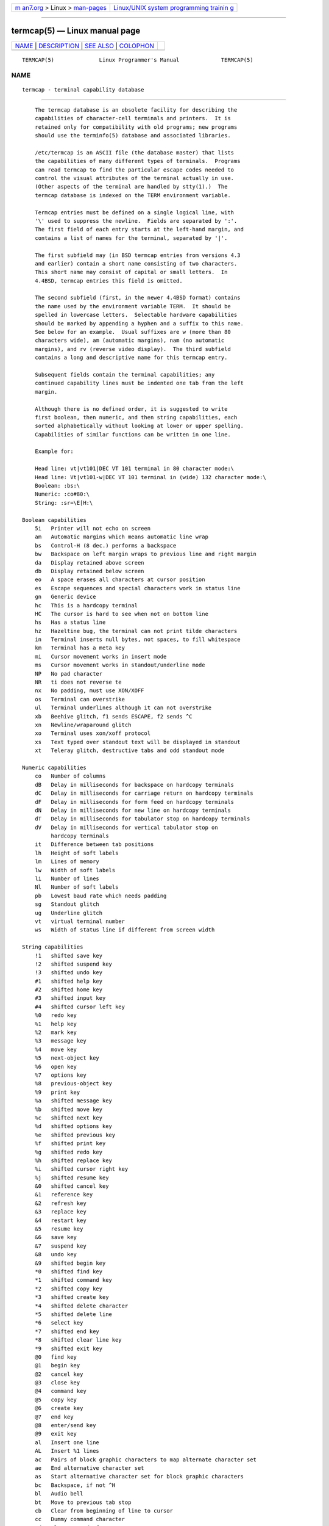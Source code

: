 .. container:: page-top

.. container:: nav-bar

   +----------------------------------+----------------------------------+
   | `m                               | `Linux/UNIX system programming   |
   | an7.org <../../../index.html>`__ | trainin                          |
   | > Linux >                        | g <http://man7.org/training/>`__ |
   | `man-pages <../index.html>`__    |                                  |
   +----------------------------------+----------------------------------+

--------------

termcap(5) — Linux manual page
==============================

+-----------------------------------+-----------------------------------+
| `NAME <#NAME>`__ \|               |                                   |
| `DESCRIPTION <#DESCRIPTION>`__ \| |                                   |
| `SEE ALSO <#SEE_ALSO>`__ \|       |                                   |
| `COLOPHON <#COLOPHON>`__          |                                   |
+-----------------------------------+-----------------------------------+
| .. container:: man-search-box     |                                   |
+-----------------------------------+-----------------------------------+

::

   TERMCAP(5)              Linux Programmer's Manual             TERMCAP(5)

NAME
-------------------------------------------------

::

          termcap - terminal capability database


---------------------------------------------------------------

::

          The termcap database is an obsolete facility for describing the
          capabilities of character-cell terminals and printers.  It is
          retained only for compatibility with old programs; new programs
          should use the terminfo(5) database and associated libraries.

          /etc/termcap is an ASCII file (the database master) that lists
          the capabilities of many different types of terminals.  Programs
          can read termcap to find the particular escape codes needed to
          control the visual attributes of the terminal actually in use.
          (Other aspects of the terminal are handled by stty(1).)  The
          termcap database is indexed on the TERM environment variable.

          Termcap entries must be defined on a single logical line, with
          '\' used to suppress the newline.  Fields are separated by ':'.
          The first field of each entry starts at the left-hand margin, and
          contains a list of names for the terminal, separated by '|'.

          The first subfield may (in BSD termcap entries from versions 4.3
          and earlier) contain a short name consisting of two characters.
          This short name may consist of capital or small letters.  In
          4.4BSD, termcap entries this field is omitted.

          The second subfield (first, in the newer 4.4BSD format) contains
          the name used by the environment variable TERM.  It should be
          spelled in lowercase letters.  Selectable hardware capabilities
          should be marked by appending a hyphen and a suffix to this name.
          See below for an example.  Usual suffixes are w (more than 80
          characters wide), am (automatic margins), nam (no automatic
          margins), and rv (reverse video display).  The third subfield
          contains a long and descriptive name for this termcap entry.

          Subsequent fields contain the terminal capabilities; any
          continued capability lines must be indented one tab from the left
          margin.

          Although there is no defined order, it is suggested to write
          first boolean, then numeric, and then string capabilities, each
          sorted alphabetically without looking at lower or upper spelling.
          Capabilities of similar functions can be written in one line.

          Example for:

          Head line: vt|vt101|DEC VT 101 terminal in 80 character mode:\
          Head line: Vt|vt101-w|DEC VT 101 terminal in (wide) 132 character mode:\
          Boolean: :bs:\
          Numeric: :co#80:\
          String: :sr=\E[H:\

      Boolean capabilities
          5i   Printer will not echo on screen
          am   Automatic margins which means automatic line wrap
          bs   Control-H (8 dec.) performs a backspace
          bw   Backspace on left margin wraps to previous line and right margin
          da   Display retained above screen
          db   Display retained below screen
          eo   A space erases all characters at cursor position
          es   Escape sequences and special characters work in status line
          gn   Generic device
          hc   This is a hardcopy terminal
          HC   The cursor is hard to see when not on bottom line
          hs   Has a status line
          hz   Hazeltine bug, the terminal can not print tilde characters
          in   Terminal inserts null bytes, not spaces, to fill whitespace
          km   Terminal has a meta key
          mi   Cursor movement works in insert mode
          ms   Cursor movement works in standout/underline mode
          NP   No pad character
          NR   ti does not reverse te
          nx   No padding, must use XON/XOFF
          os   Terminal can overstrike
          ul   Terminal underlines although it can not overstrike
          xb   Beehive glitch, f1 sends ESCAPE, f2 sends ^C
          xn   Newline/wraparound glitch
          xo   Terminal uses xon/xoff protocol
          xs   Text typed over standout text will be displayed in standout
          xt   Teleray glitch, destructive tabs and odd standout mode

      Numeric capabilities
          co   Number of columns
          dB   Delay in milliseconds for backspace on hardcopy terminals
          dC   Delay in milliseconds for carriage return on hardcopy terminals
          dF   Delay in milliseconds for form feed on hardcopy terminals
          dN   Delay in milliseconds for new line on hardcopy terminals
          dT   Delay in milliseconds for tabulator stop on hardcopy terminals
          dV   Delay in milliseconds for vertical tabulator stop on
               hardcopy terminals
          it   Difference between tab positions
          lh   Height of soft labels
          lm   Lines of memory
          lw   Width of soft labels
          li   Number of lines
          Nl   Number of soft labels
          pb   Lowest baud rate which needs padding
          sg   Standout glitch
          ug   Underline glitch
          vt   virtual terminal number
          ws   Width of status line if different from screen width

      String capabilities
          !1   shifted save key
          !2   shifted suspend key
          !3   shifted undo key
          #1   shifted help key
          #2   shifted home key
          #3   shifted input key
          #4   shifted cursor left key
          %0   redo key
          %1   help key
          %2   mark key
          %3   message key
          %4   move key
          %5   next-object key
          %6   open key
          %7   options key
          %8   previous-object key
          %9   print key
          %a   shifted message key
          %b   shifted move key
          %c   shifted next key
          %d   shifted options key
          %e   shifted previous key
          %f   shifted print key
          %g   shifted redo key
          %h   shifted replace key
          %i   shifted cursor right key
          %j   shifted resume key
          &0   shifted cancel key
          &1   reference key
          &2   refresh key
          &3   replace key
          &4   restart key
          &5   resume key
          &6   save key
          &7   suspend key
          &8   undo key
          &9   shifted begin key
          *0   shifted find key
          *1   shifted command key
          *2   shifted copy key
          *3   shifted create key
          *4   shifted delete character
          *5   shifted delete line
          *6   select key
          *7   shifted end key
          *8   shifted clear line key
          *9   shifted exit key
          @0   find key
          @1   begin key
          @2   cancel key
          @3   close key
          @4   command key
          @5   copy key
          @6   create key
          @7   end key
          @8   enter/send key
          @9   exit key
          al   Insert one line
          AL   Insert %1 lines
          ac   Pairs of block graphic characters to map alternate character set
          ae   End alternative character set
          as   Start alternative character set for block graphic characters
          bc   Backspace, if not ^H
          bl   Audio bell
          bt   Move to previous tab stop
          cb   Clear from beginning of line to cursor
          cc   Dummy command character
          cd   Clear to end of screen
          ce   Clear to end of line
          ch   Move cursor horizontally only to column %1
          cl   Clear screen and cursor home
          cm   Cursor move to row %1 and column %2 (on screen)
          CM   Move cursor to row %1 and column %2 (in memory)
          cr   Carriage return
          cs   Scroll region from line %1 to %2
          ct   Clear tabs
          cv   Move cursor vertically only to line %1
          dc   Delete one character
          DC   Delete %1 characters
          dl   Delete one line
          DL   Delete %1 lines
          dm   Begin delete mode
          do   Cursor down one line
          DO   Cursor down #1 lines
          ds   Disable status line
          eA   Enable alternate character set
          ec   Erase %1 characters starting at cursor
          ed   End delete mode
          ei   End insert mode
          ff   Formfeed character on hardcopy terminals
          fs   Return character to its position before going to status line
          F1   The string sent by function key f11
          F2   The string sent by function key f12
          F3   The string sent by function key f13
          ...  ...
          F9   The string sent by function key f19
          FA   The string sent by function key f20
          FB   The string sent by function key f21
          ...  ...
          FZ   The string sent by function key f45
          Fa   The string sent by function key f46
          Fb   The string sent by function key f47
          ...  ...
          Fr   The string sent by function key f63
          hd   Move cursor a half line down
          ho   Cursor home
          hu   Move cursor a half line up
          i1   Initialization string 1 at login
          i3   Initialization string 3 at login
          is   Initialization string 2 at login
          ic   Insert one character
          IC   Insert %1 characters
          if   Initialization file
          im   Begin insert mode
          ip   Insert pad time and needed special characters after insert
          iP   Initialization program
          K1   upper left key on keypad
          K2   center key on keypad
          K3   upper right key on keypad
          K4   bottom left key on keypad
          K5   bottom right key on keypad
          k0   Function key 0
          k1   Function key 1
          k2   Function key 2
          k3   Function key 3
          k4   Function key 4
          k5   Function key 5
          k6   Function key 6
          k7   Function key 7
          k8   Function key 8
          k9   Function key 9
          k;   Function key 10
          ka   Clear all tabs key
          kA   Insert line key
          kb   Backspace key
          kB   Back tab stop
          kC   Clear screen key
          kd   Cursor down key
          kD   Key for delete character under cursor
          ke   turn keypad off
          kE   Key for clear to end of line
          kF   Key for scrolling forward/down
          kh   Cursor home key
          kH   Cursor hown down key
          kI   Insert character/Insert mode key
          kl   Cursor left key
          kL   Key for delete line
          kM   Key for exit insert mode
          kN   Key for next page
          kP   Key for previous page
          kr   Cursor right key
          kR   Key for scrolling backward/up
          ks   Turn keypad on
          kS   Clear to end of screen key
          kt   Clear this tab key
          kT   Set tab here key
          ku   Cursor up key
          l0   Label of zeroth function key, if not f0
          l1   Label of first function key, if not f1
          l2   Label of first function key, if not f2
          ...  ...
          la   Label of tenth function key, if not f10
          le   Cursor left one character
          ll   Move cursor to lower left corner
          LE   Cursor left %1 characters
          LF   Turn soft labels off
          LO   Turn soft labels on
          mb   Start blinking
          MC   Clear soft margins
          md   Start bold mode
          me   End all mode like so, us, mb, md, and mr
          mh   Start half bright mode
          mk   Dark mode (Characters invisible)
          ML   Set left soft margin
          mm   Put terminal in meta mode
          mo   Put terminal out of meta mode
          mp   Turn on protected attribute
          mr   Start reverse mode
          MR   Set right soft margin
          nd   Cursor right one character
          nw   Carriage return command
          pc   Padding character
          pf   Turn printer off
          pk   Program key %1 to send string %2 as if typed by user
          pl   Program key %1 to execute string %2 in local mode
          pn   Program soft label %1 to show string %2
          po   Turn the printer on
          pO   Turn the printer on for %1 (<256) bytes
          ps   Print screen contents on printer
          px   Program key %1 to send string %2 to computer
          r1   Reset string 1 to set terminal to sane modes
          r2   Reset string 2 to set terminal to sane modes
          r3   Reset string 3 to set terminal to sane modes
          RA   disable automatic margins
          rc   Restore saved cursor position
          rf   Reset string filename
          RF   Request for input from terminal
          RI   Cursor right %1 characters
          rp   Repeat character %1 for %2 times
          rP   Padding after character sent in replace mode
          rs   Reset string
          RX   Turn off XON/XOFF flow control
          sa   Set %1 %2 %3 %4 %5 %6 %7 %8 %9 attributes
          SA   enable automatic margins
          sc   Save cursor position
          se   End standout mode
          sf   Normal scroll one line
          SF   Normal scroll %1 lines
          so   Start standout mode
          sr   Reverse scroll
          SR   scroll back %1 lines
          st   Set tabulator stop in all rows at current column
          SX   Turn on XON/XOFF flow control
          ta   move to next hardware tab
          tc   Read in terminal description from another entry
          te   End program that uses cursor motion
          ti   Begin program that uses cursor motion
          ts   Move cursor to column %1 of status line
          uc   Underline character under cursor and move cursor right
          ue   End underlining
          up   Cursor up one line
          UP   Cursor up %1 lines
          us   Start underlining
          vb   Visible bell
          ve   Normal cursor visible
          vi   Cursor invisible
          vs   Standout cursor
          wi   Set window from line %1 to %2 and column %3 to %4
          XF   XOFF character if not ^S

          There are several ways of defining the control codes for string
          capabilities:

          Every normal character represents itself, except '^', '\', and
          '%'.

          A ^x means Control-x.  Control-A equals 1 decimal.

          \x means a special code.  x can be one of the following
          characters:
                 E Escape (27)
                 n Linefeed (10)
                 r Carriage return (13)
                 t Tabulation (9)
                 b Backspace (8)
                 f Form feed (12)
                 0 Null character.  A \xxx specifies the octal character
                 xxx.

          i      Increments parameters by one.

          r      Single parameter capability

          +      Add value of next character to this parameter and do
                 binary output

          2      Do ASCII output of this parameter with a field with of 2

          d      Do ASCII output of this parameter with a field with of 3

          %      Print a '%'

          If you use binary output, then you should avoid the null
          character ('\0') because it terminates the string.  You should
          reset tabulator expansion if a tabulator can be the binary output
          of a parameter.

          Warning:
                 The above metacharacters for parameters may be wrong: they
                 document Minix termcap which may not be compatible with
                 Linux termcap.

          The block graphic characters can be specified by three string
          capabilities:

          as     start the alternative charset

          ae     end the alternative charset

          ac     pairs of characters.  The first character is the name of
                 the block graphic symbol and the second characters is its
                 definition.

          The following names are available:

          +    right arrow (>)
          ,    left arrow (<)
          .    down arrow (v)
          0    full square (#)
          I    lantern (#)
          -    upper arrow (^)
          '    rhombus (+)
          a    chess board (:)
          f    degree (')
          g    plus-minus (#)
          h    square (#)
          j    right bottom corner (+)
          k    right upper corner (+)
          l    left upper corner (+)
          m    left bottom corner (+)
          n    cross (+)
          o    upper horizontal line (-)
          q    middle horizontal line (-)
          s    bottom horizontal line (_)
          t    left tee (+)
          u    right tee (+)
          v    bottom tee (+)
          w    normal tee (+)
          x    vertical line (|)
          ~    paragraph (???)

          The values in parentheses are suggested defaults which are used
          by the curses library, if the capabilities are missing.


---------------------------------------------------------

::

          ncurses(3), termcap(3), terminfo(5)

COLOPHON
---------------------------------------------------------

::

          This page is part of release 5.13 of the Linux man-pages project.
          A description of the project, information about reporting bugs,
          and the latest version of this page, can be found at
          https://www.kernel.org/doc/man-pages/.

   Linux                          2020-08-13                     TERMCAP(5)

--------------

Pages that refer to this page: `screen(1) <../man1/screen.1.html>`__, 
`systemd.exec(5) <../man5/systemd.exec.5.html>`__, 
`ttytype(5) <../man5/ttytype.5.html>`__

--------------

`Copyright and license for this manual
page <../man5/termcap.5.license.html>`__

--------------

.. container:: footer

   +-----------------------+-----------------------+-----------------------+
   | HTML rendering        |                       | |Cover of TLPI|       |
   | created 2021-08-27 by |                       |                       |
   | `Michael              |                       |                       |
   | Ker                   |                       |                       |
   | risk <https://man7.or |                       |                       |
   | g/mtk/index.html>`__, |                       |                       |
   | author of `The Linux  |                       |                       |
   | Programming           |                       |                       |
   | Interface <https:     |                       |                       |
   | //man7.org/tlpi/>`__, |                       |                       |
   | maintainer of the     |                       |                       |
   | `Linux man-pages      |                       |                       |
   | project <             |                       |                       |
   | https://www.kernel.or |                       |                       |
   | g/doc/man-pages/>`__. |                       |                       |
   |                       |                       |                       |
   | For details of        |                       |                       |
   | in-depth **Linux/UNIX |                       |                       |
   | system programming    |                       |                       |
   | training courses**    |                       |                       |
   | that I teach, look    |                       |                       |
   | `here <https://ma     |                       |                       |
   | n7.org/training/>`__. |                       |                       |
   |                       |                       |                       |
   | Hosting by `jambit    |                       |                       |
   | GmbH                  |                       |                       |
   | <https://www.jambit.c |                       |                       |
   | om/index_en.html>`__. |                       |                       |
   +-----------------------+-----------------------+-----------------------+

--------------

.. container:: statcounter

   |Web Analytics Made Easy - StatCounter|

.. |Cover of TLPI| image:: https://man7.org/tlpi/cover/TLPI-front-cover-vsmall.png
   :target: https://man7.org/tlpi/
.. |Web Analytics Made Easy - StatCounter| image:: https://c.statcounter.com/7422636/0/9b6714ff/1/
   :class: statcounter
   :target: https://statcounter.com/
